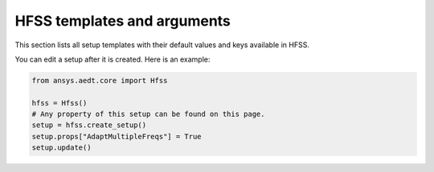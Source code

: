 HFSS templates and arguments
============================

This section lists all setup templates with their default values and keys available in HFSS.

You can edit a setup after it is created. Here is an example:

.. code:: python

    from ansys.aedt.core import Hfss

    hfss = Hfss()
    # Any property of this setup can be found on this page.
    setup = hfss.create_setup()
    setup.props["AdaptMultipleFreqs"] = True
    setup.update()



.. pprint:: ansys.aedt.core.modules.SetupTemplates.HFSSDrivenAuto
.. pprint:: ansys.aedt.core.modules.SetupTemplates.HFSSDrivenDefault
.. pprint:: ansys.aedt.core.modules.SetupTemplates.HFSSDrivenDefault
.. pprint:: ansys.aedt.core.modules.SetupTemplates.HFSSTransient
.. pprint:: ansys.aedt.core.modules.SetupTemplates.HFSSSBR


